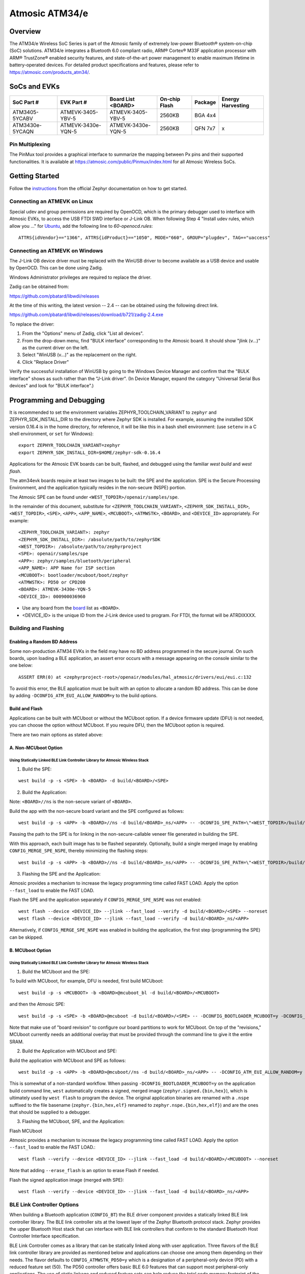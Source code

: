 .. _atm34evk:

###############
Atmosic ATM34/e
###############

********
Overview
********

The ATM34/e Wireless SoC Series is part of the Atmosic family of extremely low-power Bluetooth® system-on-chip (SoC) solutions. ATM34/e integrates a Bluetooth 6.0 compliant radio, ARM® Cortex® M33F application processor with ARM® TrustZone® enabled security features, and state-of-the-art power management to enable maximum lifetime in battery-operated devices.
For detailed product specifications and features, please refer to https://atmosic.com/products_atm34/.

*************
SoCs and EVKs
*************

.. _board:


==================  ==================  ==================  ==================  ========  ==========
SoC Part #          EVK Part #          Board List          On-chip             Package   Energy
                                        <BOARD>             Flash                         Harvesting
==================  ==================  ==================  ==================  ========  ==========
ATM3405-5YCABV      ATMEVK-3405-YBV-5   ATMEVK-3405-YBV-5   2560KB              BGA 4x4
ATM3430e-5YCAQN     ATMEVK-3430e-YQN-5  ATMEVK-3430e-YQN-5  2560KB              QFN 7x7   x
==================  ==================  ==================  ==================  ========  ==========

================
Pin Multiplexing
================

The PinMux tool provides a graphical interface to summarize the mapping between Px pins and their supported functionalities.
It is available at https://atmosic.com/public/Pinmux/index.html for all Atmosic Wireless SoCs.

***************
Getting Started
***************

Follow the instructions_ from the official Zephyr documentation on how to get started.

=============================
Connecting an ATMEVK on Linux
=============================

Special udev and group permissions are required by OpenOCD, which is the primary
debugger used to interface with Atmosic EVKs, to access the USB FTDI
SWD interface or J-Link OB.  When following Step 4 "Install udev rules, which
allow you ..." for Ubuntu_, add the following line to
`60-openocd.rules`::

 ATTRS{idVendor}=="1366", ATTRS{idProduct}=="1050", MODE="660", GROUP="plugdev", TAG+="uaccess"

.. _Ubuntu: https://docs.zephyrproject.org/3.7.0/develop/getting_started/index.html#install-the-zephyr-sdk

.. _instructions: https://docs.zephyrproject.org/3.7.0/develop/getting_started/index.html

===============================
Connecting an ATMEVK on Windows
===============================

The J-Link OB device driver must be replaced with the WinUSB driver to
become available as a USB device and usable by OpenOCD.
This can be done using Zadig.

Windows Administrator privileges are required to replace the driver.

Zadig can be obtained from:

https://github.com/pbatard/libwdi/releases

At the time of this writing, the latest version -- 2.4 -- can be
obtained using the following direct link.

https://github.com/pbatard/libwdi/releases/download/b721/zadig-2.4.exe

To replace the driver:

#. From the "Options" menu of Zadig, click "List all devices".
#. From the drop-down menu, find "BULK interface" corresponding to
   the Atmosic board.  It should show "jlink (v...)" as
   the current driver on the left.
#. Select "WinUSB (v...)" as the replacement on the right.
#. Click "Replace Driver"

Verify the successful installation of WinUSB by going to the Windows
Device Manager and confirm that the "BULK interface" shows
as such rather than the "J-Link driver".  (In Device Manager, expand the category
"Universal Serial Bus devices" and look for "BULK interface".)

*************************
Programming and Debugging
*************************

It is recommended to set the environment variables ZEPHYR_TOOLCHAIN_VARIANT to ``zephyr`` and ZEPHYR_SDK_INSTALL_DIR to the directory where Zephyr SDK is installed. For example, assuming the installed SDK version 0.16.4 is in the home directory, for reference, it will be like this in a bash shell environment: (use ``setenv`` in a C shell environment, or ``set`` for Windows)::

 export ZEPHYR_TOOLCHAIN_VARIANT=zephyr
 export ZEPHYR_SDK_INSTALL_DIR=$HOME/zephyr-sdk-0.16.4

Applications for the Atmosic EVK boards can be built, flashed, and debugged using the familiar `west build` and `west flash`.

The atm34evk boards require at least two images to be built: the SPE and the application.  SPE is the Secure Processing Environment, and the application typically resides in the non-secure (NSPE) portion.

The Atmosic SPE can be found under ``<WEST_TOPDIR>/openair/samples/spe``.

.. _variable assignments:

In the remainder of this document, substitute for ``<ZEPHYR_TOOLCHAIN_VARIANT>``, ``<ZEPHYR_SDK_INSTALL_DIR>``, ``<WEST_TOPDIR>``, ``<SPE>``, ``<APP>``, ``<APP_NAME>``, ``<MCUBOOT>``, ``<ATMWSTK>``, ``<BOARD>``, and ``<DEVICE_ID>`` appropriately.  For example::

 <ZEPHYR_TOOLCHAIN_VARIANT>: zephyr
 <ZEPHYR_SDK_INSTALL_DIR>: /absolute/path/to/zephyrSDK
 <WEST_TOPDIR>: /absolute/path/to/zephyrproject
 <SPE>: openair/samples/spe
 <APP>: zephyr/samples/bluetooth/peripheral
 <APP_NAME>: APP Name for ISP section
 <MCUBOOT>: bootloader/mcuboot/boot/zephyr
 <ATMWSTK>: PD50 or CPD200
 <BOARD>: ATMEVK-3430e-YQN-5
 <DEVICE_ID>: 000900036960

* Use any board from the `board`_ list as ``<BOARD>``.
* <DEVICE_ID> is the unique ID from the J-Link device used to program. For FTDI, the format will be ATRDIXXXX.

=====================
Building and Flashing
=====================

----------------------------
Enabling a Random BD Address
----------------------------

Some non-production ATM34 EVKs in the field may have no BD address programmed in the secure journal.  On such boards, upon loading a BLE application, an assert error occurs with a message appearing on the console similar to the one below::

  ASSERT ERR(0) at <zephyrproject-root>/openair/modules/hal_atmosic/drivers/eui/eui.c:132

To avoid this error, the BLE application must be built with an option to allocate a random BD address.  This can be done by adding ``-DCONFIG_ATM_EUI_ALLOW_RANDOM=y`` to the build options.

---------------
Build and Flash
---------------

Applications can be built with MCUboot or without the MCUboot option. If a device firmware update (DFU) is not needed, you can choose the option without MCUboot. If you require DFU, then the MCUboot option is required.

There are two main options as stated above:

---------------------
A. Non-MCUboot Option
---------------------

~~~~~~~~~~~~~~~~~~~~~~~~~~~~~~~~~~~~~~~~~~~~~~~~~~~~~~~~~~~~~~~~~~~~~~~~~~~~~~
Using Statically Linked BLE Link Controller Library for Atmosic Wireless Stack
~~~~~~~~~~~~~~~~~~~~~~~~~~~~~~~~~~~~~~~~~~~~~~~~~~~~~~~~~~~~~~~~~~~~~~~~~~~~~~

1. Build the SPE:

::

  west build -p -s <SPE> -b <BOARD> -d build/<BOARD>/<SPE>

2. Build the Application:

Note: ``<BOARD>//ns`` is the non-secure variant of ``<BOARD>``.

Build the app with the non-secure board variant and the SPE configured as follows::

  west build -p -s <APP> -b <BOARD>//ns -d build/<BOARD>_ns/<APP> -- -DCONFIG_SPE_PATH=\"<WEST_TOPDIR>/build/<BOARD>/<SPE>\" -DCONFIG_ATMWSTK_<ATMWSTK>=y -DCONFIG_ATM_EUI_ALLOW_RANDOM=y

Passing the path to the SPE is for linking in the non-secure-callable veneer file generated in building the SPE.

With this approach, each built image has to be flashed separately.  Optionally, build a single merged image by enabling ``CONFIG_MERGE_SPE_NSPE``, thereby minimizing the flashing steps::

  west build -p -s <APP> -b <BOARD>//ns -d build/<BOARD>_ns/<APP> -- -DCONFIG_SPE_PATH=\"<WEST_TOPDIR>/build/<BOARD>/<SPE>\" -DCONFIG_ATMWSTK_<ATMWSTK>=y -DCONFIG_ATM_EUI_ALLOW_RANDOM=y -DCONFIG_MERGE_SPE_NSPE=y

3. Flashing the SPE and the Application:

Atmosic provides a mechanism to increase the legacy programming time called FAST LOAD. Apply the option ``--fast_load`` to enable the FAST LOAD.

Flash the SPE and the application separately if ``CONFIG_MERGE_SPE_NSPE`` was not enabled::

  west flash --device <DEVICE_ID> --jlink --fast_load --verify -d build/<BOARD>/<SPE> --noreset
  west flash --device <DEVICE_ID> --jlink --fast_load --verify -d build/<BOARD>_ns/<APP>

Alternatively, if ``CONFIG_MERGE_SPE_NSPE`` was enabled in building the application, the first step (programming the SPE) can be skipped.

-----------------
B. MCUboot Option
-----------------

~~~~~~~~~~~~~~~~~~~~~~~~~~~~~~~~~~~~~~~~~~~~~~~~~~~~~~~~~~~~~~~~~~~~~~~~~~~~~~
Using Statically Linked BLE Link Controller Library for Atmosic Wireless Stack
~~~~~~~~~~~~~~~~~~~~~~~~~~~~~~~~~~~~~~~~~~~~~~~~~~~~~~~~~~~~~~~~~~~~~~~~~~~~~~

.. _MCUboot option:

1. Build the MCUboot and the SPE:

To build with MCUboot, for example, DFU is needed, first build MCUboot::

  west build -p -s <MCUBOOT> -b <BOARD>@mcuboot_bl -d build/<BOARD>/<MCUBOOT>

and then the Atmosic SPE::

  west build -p -s <SPE> -b <BOARD>@mcuboot -d build/<BOARD>/<SPE> -- -DCONFIG_BOOTLOADER_MCUBOOT=y -DCONFIG_MCUBOOT_GENERATE_UNSIGNED_IMAGE=n -DDTS_EXTRA_CPPFLAGS=";"

Note that make use of "board revision" to configure our board partitions to work for MCUboot.  On top of the "revisions," MCUboot currently needs an additional overlay that must be provided through the command line to give it the entire SRAM.

2. Build the Application with MCUboot and SPE:

Build the application with MCUboot and SPE as follows::

  west build -p -s <APP> -b <BOARD>@mcuboot//ns -d build/<BOARD>_ns/<APP> -- -DCONFIG_ATM_EUI_ALLOW_RANDOM=y -DCONFIG_BOOTLOADER_MCUBOOT=y -DCONFIG_MCUBOOT_SIGNATURE_KEY_FILE=\"bootloader/mcuboot/root-ec-p256.pem\" -DCONFIG_SPE_PATH=\"<WEST_TOPDIR>/build/<BOARD>/<SPE>\" -DCONFIG_ATMWSTK_<ATMWSTK>=y -DDTS_EXTRA_CPPFLAGS=";" -DEXTRA_CONF_FILE="<WEST_TOPDIR>/openair/doc/dfu/overlay-bt-dfu.conf"

This is somewhat of a non-standard workflow.  When passing ``-DCONFIG_BOOTLOADER_MCUBOOT=y`` on the application build command line, ``west`` automatically creates a signed, merged image (``zephyr.signed.{bin,hex}``), which is ultimately used by ``west flash`` to program the device.  The original application binaries are renamed with a ``.nspe`` suffixed to the file basename (``zephyr.{bin,hex,elf}`` renamed to ``zephyr.nspe.{bin,hex,elf}``) and are the ones that should be supplied to a debugger.

3. Flashing the MCUboot, SPE, and the Application:

Flash MCUboot

Atmosic provides a mechanism to increase the legacy programming time called FAST LOAD. Apply the option ``--fast_load`` to enable the FAST LOAD.::

   west flash --verify --device <DEVICE_ID> --jlink --fast_load -d build/<BOARD>/<MCUBOOT> --noreset

Note that adding ``--erase_flash`` is an option to erase Flash if needed.

Flash the signed application image (merged with SPE)::

   west flash --verify --device <DEVICE_ID> --jlink --fast_load -d build/<BOARD>_ns/<APP>

===========================
BLE Link Controller Options
===========================

When building a Bluetooth application (``CONFIG_BT``) the BLE driver component provides a statically linked BLE link controller library.  The BLE link controller sits at the lowest layer of the Zephyr Bluetooth protocol stack.  Zephyr provides the upper Bluetooth Host stack that can interface with BLE link controllers that conform to the standard Bluetooth Host Controller Interface specification.

BLE Link Controller comes as a library that can be statically linked along with user application. Three flavors of the BLE link controller library are provided as mentioned below and applications can choose one among them depending on their needs.
The flavor defaults to ``CONFIG_ATMWSTK_PD50=y`` which is a designation of a peripheral-only device (PD) with a reduced feature set (50).  The PD50 controller offers basic BLE 6.0 features that can support most peripheral-only applications.  The use of static linkage and reduced feature sets can help reduce the total code memory footprint of the application. The other supported choice is ``CONFIG_ATMWSTK_CPD200=y``.


-------------------
CONFIG_ATMWSTK_PD50
-------------------


Compact feature set, peripheral only. This flavor is selected by the configuration ``CONFIG_ATMWSTK_PD50=y``.

Features:

* Peripheral/Advertiser roles only. No Scanner or Central functionality
* BLE support for Extended Advertising
* BLE support for Data Length extensions, 1M, 2M and CODED PHYs
* BLE 6.0 support. Channel Sounding can be enabled with Kconfig option
* No Periodic advertising
* No BLE support for CTE (No AoA/AoD application support).
* No BLE LE Power control
* No ISO (LE Audio) support
* Up to 4 Advertisement sets
* Up to 2 Connections


---------------------
CONFIG_ATMWSTK_CPD200
---------------------


Extended feature set with central and peripheral roles. This flavor is selected by the configuration ``CONFIG_ATMWSTK_CPD200=y``.

Features:

* All roles (central/peripheral/observer/advertiser)
* BLE 6.0 support
* Extended and Periodic Advertising, including Periodic Sync and Periodic Advertising with Response (PAWR)
* BLE Power control, Data Length extensions, 1M, 2M and CODED PHYs
* Support for CTE (constant tone extensions), Tx Only
* BLE 6.0 channel sounding
* Up to 6 Advertisement sets
* Up to 2 Connections

Unsupported Features:

* No ISO/CIS/BIS Audio support
* No BLE 6.0 Frame Space Update
* No BLE 6.0 Monitoring Advertisers


If the ATM34 entropy driver is enabled without CONFIG_BT=y (mainly for evaluation), the system still requires a minimal BLE controller stack.  Without choosing a specific stack configuration an appropriate minimal BLE controller will be selected.  This may increase the size of your application.

Note that developers cannot use ``CONFIG_BT_CTLR_*`` `flags`__ with the ATM34 platform, as a custom, hardware-optimized link controller is used instead of Zephyr's link controller software.

.. _CONFIG_BT_CTLR_KCONFIGS: https://docs.zephyrproject.org/latest/kconfig.html#!%5ECONFIG_BT_CTLR
__ CONFIG_BT_CTLR_KCONFIGS_


**************************
Viewing the Console Output
**************************

===============
Linux and macOS
===============

For Linux or macOS hosts, monitor the console output with a simple terminal program, such as::

  screen /dev/ttyACM<#> 115200 or
  screen /dev/tty.usbmodem<UNIQUE_ID#> 115200

On Linux OS, the serial console will appear as a USB device (``/dev/ttyACM<#>``).  Use the following
command to identify the correct port for the serial console. When the EVK is connected, two serial ports will be added.
The user will need to test each one to determine where the message output is displayed::

 ls /dev/ttyACM*
  /dev/ttyACM0
  /dev/ttyACM1

On macOS, the serial console will appear as a USB device (``/dev/tty.usbmodem<UNIQUE_ID#>``).  Use the following
command to identify the correct port for the serial console. When the EVK is connected, two serial ports will be added.
The user will need to test each one to determine where the message output is displayed::

 ls /dev/tty.usbmodem*
  /dev/tty.usbmodem<UNIQUE_ID1>
  /dev/tty.usbmodem<UNIQUE_ID3>

=======
Windows
=======

The console output for the Atmosic ATM34/e is sent to the J-Link CDC UART port. When connected, two UART ports will be displayed.
The user must test each one to determine where the message output appears.
To view the console output, use a serial terminal program such as PuTTY (available from
https://www.chiark.greenend.org.uk/~sgtatham/putty) to connect to the J-Link CDC UART port. Set the UART configuration to 115200/N/8/1.

**********
Zephyr DFU
**********

Please review the content for DFU Serial and OTA support at Zephyr_DFU_.

.. _Zephyr_DFU: https://github.com/Atmosic/openair/blob/HEAD/doc/dfu/dfu.rst

